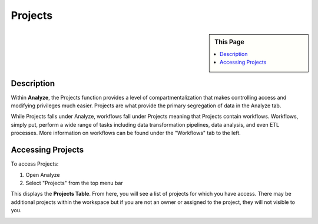 Projects
!!!!!!!!!!!!!!!!!!!!!!!!!!!!

.. sidebar:: This Page

   .. contents::
      :local:

   .. toctree::
      :maxdepth: 1
      :includehidden:
      :glob:

      *


Description
-----------
Within **Analyze**, the Projects function provides a level of compartmentalization that makes controlling access and
modifying privileges much easier. Projects are what provide the primary segregation of data in the Analyze tab.

While Projects falls under Analyze, workflows fall under Projects meaning that Projects contain workflows. Workflows,
simply put, perform a wide range of tasks including data transformation pipelines, data analysis, and even ETL
processes. More information on workflows can be found under the "Workflows" tab to the left.


Accessing Projects
------------------

To access Projects:

1) Open Analyze
2) Select "Projects" from the top menu bar

|analyze projects tab|

This displays the **Projects Table**. From here, you will see a list of projects for which you have access. There may
be additional projects within the workspace but if you are not an owner or assigned to the project, they will not visible to you.

|projects table|

.. |analyze projects tab| image:: ../../_static/img/plaidcloud/projects/projects/accessing_projects/1_analyze_projects_tab.png
.. |projects table| image:: ../../_static/img/plaidcloud/projects/projects/accessing_projects/2_projects_table.png
.. |log icon select| image:: ../../_static/img/plaidcloud/projects/common/1_log_icon_select.png
.. |member icon select| image:: ../../_static/img/plaidcloud/projects/common/1_member_icon_select.png
.. |projects action select| image:: ../../_static/img/plaidcloud/projects/common/2_projects_action_select.png






















